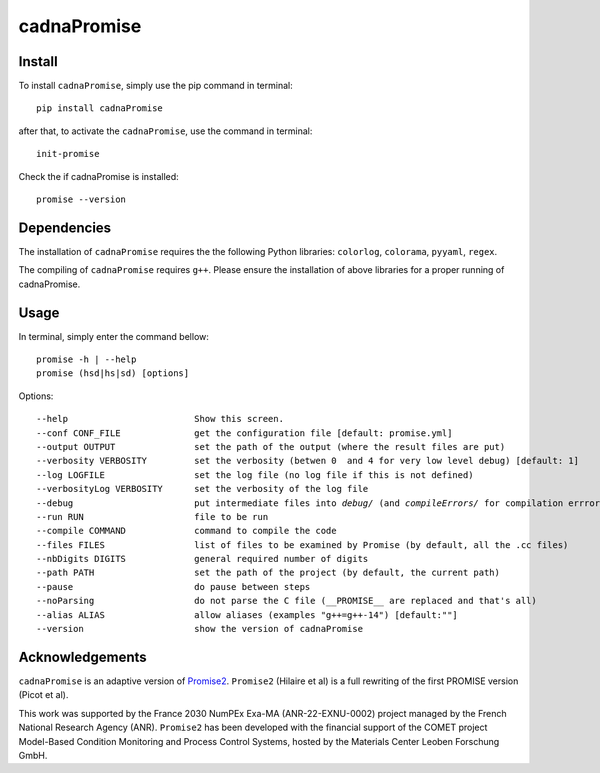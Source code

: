 cadnaPromise
==============


.. image:: https://github.com/PEQUAN/cadnaPromise/actions/workflows/python-publish.yml/badge.svg
    :target: https://github.com/PEQUAN/cadnaPromise/actions/workflows/python-publish.yml
    :alt: Build


.. image:: https://static.pepy.tech/badge/cadnaPromise
    :target: https://github.com/PEQUAN/cadnaPromise
    :alt: Download Status


.. image:: https://img.shields.io/pypi/v/cadnaPromise?color=pink
    :target: setup.py
    :alt: Publish


.. image:: https://img.shields.io/badge/License-GPLv3-yellowgreen.svg
    :target: LICENSE
    :alt: License


.. image:: https://codecov.io/github/PEQUAN/cadnaPromise/graph/badge.svg?token=FLW73I2NAJ 
     :target: https://codecov.io/github/PEQUAN/cadnaPromise
     :alt: CodeCov

.. image:: https://readthedocs.org/projects/cadnapromise/badge/?version=latest
    :target: https://cadnapromise.readthedocs.io/en/latest/?badge=latest
    :alt: Documentation Status

--------
Install
--------

To install ``cadnaPromise``, simply use the pip command in terminal:  

.. parsed-literal::

  pip install cadnaPromise


after that, to activate the ``cadnaPromise``, use the command in terminal:

.. parsed-literal::

  init-promise


Check the if cadnaPromise is installed:

.. parsed-literal::

  promise --version

  


-------------
Dependencies
-------------

The installation of ``cadnaPromise`` requires the the following Python libraries: ``colorlog``, ``colorama``, ``pyyaml``, ``regex``.

The compiling of ``cadnaPromise`` requires ``g++``. Please ensure the installation of above libraries for a proper running of cadnaPromise.


-------------
Usage
-------------

In terminal, simply enter the command bellow: 

.. parsed-literal::

	promise -h | --help
	promise (hsd|hs|sd) [options]


Options:

.. parsed-literal::

  --help                        Show this screen.
  --conf CONF_FILE              get the configuration file [default: promise.yml]
  --output OUTPUT               set the path of the output (where the result files are put)
  --verbosity VERBOSITY         set the verbosity (betwen 0  and 4 for very low level debug) [default: 1]
  --log LOGFILE                 set the log file (no log file if this is not defined)
  --verbosityLog VERBOSITY      set the verbosity of the log file
  --debug                       put intermediate files into `debug/` (and `compileErrors/` for compilation errrors) and display the execution trace when an error comes
  --run RUN                     file to be run
  --compile COMMAND             command to compile the code
  --files FILES                 list of files to be examined by Promise (by default, all the .cc files)
  --nbDigits DIGITS             general required number of digits
  --path PATH                   set the path of the project (by default, the current path)
  --pause                       do pause between steps
  --noParsing                   do not parse the C file (__PROMISE__ are replaced and that's all)
  --alias ALIAS                 allow aliases (examples "g++=g++-14") [default:""]
  --version			show the version of cadnaPromise


-------------------
Acknowledgements
-------------------



``cadnaPromise`` is an adaptive version of `Promise2 <https://gitlab.lip6.fr/hilaire/promise2>`_.  ``Promise2`` (Hilaire et al) is a full rewriting of the first PROMISE version (Picot et al).

This work was supported by the France 2030 NumPEx Exa-MA (ANR-22-EXNU-0002) project managed by the French National Research Agency (ANR).
``Promise2`` has been developed with the financial support of the COMET project Model-Based Condition Monitoring and Process Control Systems, hosted by the Materials Center Leoben Forschung GmbH.
